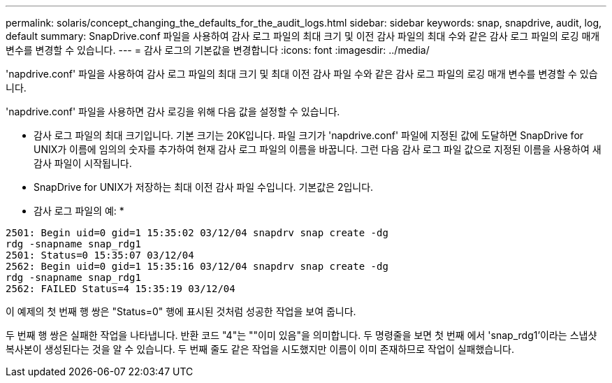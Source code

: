 ---
permalink: solaris/concept_changing_the_defaults_for_the_audit_logs.html 
sidebar: sidebar 
keywords: snap, snapdrive, audit, log, default 
summary: SnapDrive.conf 파일을 사용하여 감사 로그 파일의 최대 크기 및 이전 감사 파일의 최대 수와 같은 감사 로그 파일의 로깅 매개 변수를 변경할 수 있습니다. 
---
= 감사 로그의 기본값을 변경합니다
:icons: font
:imagesdir: ../media/


[role="lead"]
'napdrive.conf' 파일을 사용하여 감사 로그 파일의 최대 크기 및 최대 이전 감사 파일 수와 같은 감사 로그 파일의 로깅 매개 변수를 변경할 수 있습니다.

'napdrive.conf' 파일을 사용하면 감사 로깅을 위해 다음 값을 설정할 수 있습니다.

* 감사 로그 파일의 최대 크기입니다. 기본 크기는 20K입니다. 파일 크기가 'napdrive.conf' 파일에 지정된 값에 도달하면 SnapDrive for UNIX가 이름에 임의의 숫자를 추가하여 현재 감사 로그 파일의 이름을 바꿉니다. 그런 다음 감사 로그 파일 값으로 지정된 이름을 사용하여 새 감사 파일이 시작됩니다.
* SnapDrive for UNIX가 저장하는 최대 이전 감사 파일 수입니다. 기본값은 2입니다.


* 감사 로그 파일의 예: *

[listing]
----
2501: Begin uid=0 gid=1 15:35:02 03/12/04 snapdrv snap create -dg
rdg -snapname snap_rdg1
2501: Status=0 15:35:07 03/12/04
2562: Begin uid=0 gid=1 15:35:16 03/12/04 snapdrv snap create -dg
rdg -snapname snap_rdg1
2562: FAILED Status=4 15:35:19 03/12/04
----
이 예제의 첫 번째 행 쌍은 "Status=0" 행에 표시된 것처럼 성공한 작업을 보여 줍니다.

두 번째 행 쌍은 실패한 작업을 나타냅니다. 반환 코드 "4"는 ""이미 있음"을 의미합니다. 두 명령줄을 보면 첫 번째 에서 'snap_rdg1'이라는 스냅샷 복사본이 생성된다는 것을 알 수 있습니다. 두 번째 줄도 같은 작업을 시도했지만 이름이 이미 존재하므로 작업이 실패했습니다.
